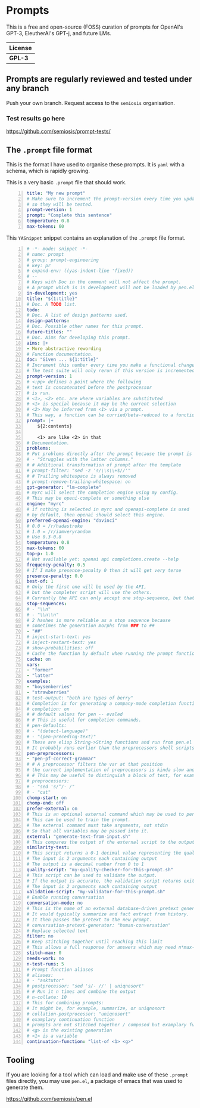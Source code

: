 * Prompts
This is a free and open-source (FOSS) curation
of prompts for OpenAI's GPT-3, EleutherAI's
GPT-j, and future LMs.

| License |
|---------|
| *GPL-3* |

** Prompts are regularly reviewed and tested under any branch
Push your own branch. Request access to the =semiosis= organisation.

*** Test results go here
https://github.com/semiosis/prompt-tests/

** The =.prompt= file format
This is the format I have used to organise
these prompts. It is =yaml= with a schema,
which is rapidly growing.

This is a very basic =.prompt= file that should work.

#+BEGIN_SRC yaml -n :async :results verbatim code
  title: "My new prompt"
  # Make sure to increment the prompt-version every time you update
  # so they will be tested.
  prompt-version: 1
  prompt: "Complete this sentence"
  temperature: 0.8
  max-tokens: 60
#+END_SRC

This =YASnippet= snippet contains an explanation of the =.prompt= file format.

#+BEGIN_SRC yaml -n :async :results verbatim code
  # -*- mode: snippet -*-
  # name: prompt
  # group: prompt-engineering
  # key: pr
  # expand-env: ((yas-indent-line 'fixed))
  # --
  # Keys with Doc in the comment will not affect the prompt.
  # A prompt which is in development will not be loaded by pen.el
  in-development: yes
  title: "${1:title}"
  # Doc. A TODO list.
  todo:
  # Doc. A list of design patterns used.
  design-patterns:
  # Doc. Possible other names for this prompt.
  future-titles: ""
  # Doc. Aims for developing this prompt.
  aims: |+
  - More abstractive rewording
  # Function documentation.
  doc: "Given ... ${1:title}"
  # Increment this number every time you make a functional change.
  # The test suite will only rerun if this version is incremented.
  prompt-version: 1
  # <:pp> defines a point where the following
  # text is concatenated before the postprocessor
  # is run.
  # <1>, <2> etc. are where variables are substituted
  # <1> is special because it may be the current selection
  # <2> May be inferred from <1> via a prompt.
  # This way, a function can be curried/beta-reduced to a function of 1 argument.
  prompt: |+
      ${2:contents}
    
      <1> are like <2> in that
  # Documentation.
  problems:
  # Put problems directly after the prompt because the prompt is a multiline string.
  # - "Struggles with the latter columns."
  # # Additional transformation of prompt after the template
  # prompt-filter: "sed -z 's/\\s\\+$//'"
  # # Trailing whitespace is always removed
  # prompt-remove-trailing-whitespace: on
  gpt-generator: "lm-complete"
  # myrc will select the completion engine using my config.
  # This may be openi-complete or something else
  engine: "myrc"
  # if nothing is selected in myrc and openapi-complete is used
  # by default, then openai should select this engine.
  preferred-openai-engine: "davinci"
  # 0.0 = /r/hadastroke
  # 1.0 = /r/iamveryrandom
  # Use 0.3-0.8
  temperature: 0.8
  max-tokens: 60
  top-p: 1.0
  # Not available yet: openai api completions.create --help
  frequency-penalty: 0.5
  # If I make presence-penalty 0 then it will get very terse
  presence-penalty: 0.0
  best-of: 1
  # Only the first one will be used by the API,
  # but the completer script will use the others.
  # Currently the API can only accept one stop-sequence, but that may change.
  stop-sequences:
  # - "\\n"
  # - "\\n\\n"
  # 2 hashes is more reliable as a stop sequence because
  # sometimes the generation morphs from ### to ##
  - "##"
  # inject-start-text: yes
  # inject-restart-text: yes
  # show-probabilities: off
  # Cache the function by default when running the prompt function
  cache: on
  vars:
  - "former"
  - "latter"
  examples:
  - "boysenberries"
  - "strawberries"
  # test-output: "both are types of berry"
  # Completion is for generating a company-mode completion function
  # completion: on
  # # default values for pen -- evaled
  # # This is useful for completion commands.
  # pen-defaults:
  # - "(detect-language)"
  # - "(pen-preceding-text)"
  # These are elisp String->String functions and run from pen.el
  # It probably runs earlier than the preprocessors shell scripts
  pen-preprocessors:
  - "pen-pf-correct-grammar"
  # # A preprocessor filters the var at that position
  # the current implementation of preprocessors is kinda slow and will add ~100ml per variable
  # # This may be useful to distinguish a block of text, for example
  # preprocessors:
  # - "sed 's/^/- /"
  # - "cat"
  chomp-start: on
  chomp-end: off
  prefer-external: on
  # This is an optional external command which may be used to perform the same task as the API.
  # This can be used to train the prompt.
  # The external command must take arguments, not stdin
  # So that all variables may be passed into it.
  external: "generate-text-from-input.sh"
  # This compares the output of the external script to the output of the LM
  similarity-test:
  # This script returns a 0-1 decimal value representing the quality of the generated output.
  # The input is 2 arguments each containing output
  # The output is a decimal number from 0 to 1
  quality-script: "my-quality-checker-for-this-prompt.sh"
  # This script can be used to validate the output.
  # If the output is accurate, the validation script returns exit code 1.
  # The input is 2 arguments each containing output
  validation-script: "my-validator-for-this-prompt.sh"
  # Enable running conversation
  conversation-mode: no
  # This is the name of an external database-driven pretext generator.
  # It would typically summarize and fact extract from history.
  # It then passes the pretext to the new prompt.
  # conversation-pretext-generator: "human-conversation"
  # Replace selected text
  filter: no
  # Keep stitching together until reaching this limit
  # This allows a full response for answers which may need n*max-tokens to reach the stop-sequence.
  stitch-max: 0
  needs-work: no
  n-test-runs: 5
  # Prompt function aliases
  # aliases:
  # - "asktutor"
  # postprocessor: "sed 's/- //' | uniqnosort"
  # # Run it n times and combine the output
  # n-collate: 10
  # This for combining prompts:
  # It might be, for example, summarize, or uniqnosort
  # collation-postprocessor: "uniqnosort"
  # examplary continuation function
  # prompts are not stitched together / composed but examplary functions are
  # <g> is the existing generation
  # <1> is a variable
  continuation-function: "list-of <1> <g>"
#+END_SRC

** Tooling
If you are looking for a tool which can load
and make use of these =.prompt= files
directly, you may use =pen.el=, a package of
emacs that was used to generate them.

https://github.com/semiosis/pen.el